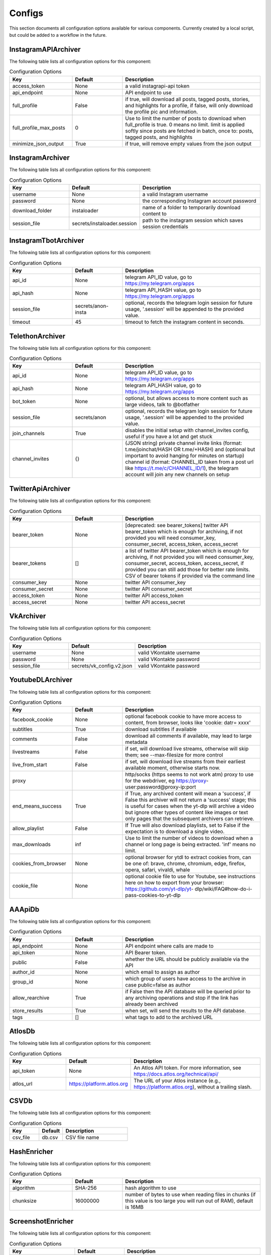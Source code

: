 Configs
=======

This section documents all configuration options available for various components.
Currently created by a local script, but could be added to a workflow in the future.

InstagramAPIArchiver
--------------------

The following table lists all configuration options for this component:

.. list-table:: Configuration Options
   :header-rows: 1
   :widths: 25 20 55

   * - **Key**
     - **Default**
     - **Description**
   * - access_token
     - None
     - a valid instagrapi-api token
   * - api_endpoint
     - None
     - API endpoint to use
   * - full_profile
     - False
     - if true, will download all posts, tagged posts, stories, and highlights for a profile, if false, will only download the profile pic and information.
   * - full_profile_max_posts
     - 0
     - Use to limit the number of posts to download when full_profile is true. 0 means no limit. limit is applied softly since posts are fetched in batch, once to: posts, tagged posts, and highlights
   * - minimize_json_output
     - True
     - if true, will remove empty values from the json output

InstagramArchiver
-----------------

The following table lists all configuration options for this component:

.. list-table:: Configuration Options
   :header-rows: 1
   :widths: 25 20 55

   * - **Key**
     - **Default**
     - **Description**
   * - username
     - None
     - a valid Instagram username
   * - password
     - None
     - the corresponding Instagram account password
   * - download_folder
     - instaloader
     - name of a folder to temporarily download content to
   * - session_file
     - secrets/instaloader.session
     - path to the instagram session which saves session credentials

InstagramTbotArchiver
---------------------

The following table lists all configuration options for this component:

.. list-table:: Configuration Options
   :header-rows: 1
   :widths: 25 20 55

   * - **Key**
     - **Default**
     - **Description**
   * - api_id
     - None
     - telegram API_ID value, go to https://my.telegram.org/apps
   * - api_hash
     - None
     - telegram API_HASH value, go to https://my.telegram.org/apps
   * - session_file
     - secrets/anon-insta
     - optional, records the telegram login session for future usage, '.session' will be appended to the provided value.
   * - timeout
     - 45
     - timeout to fetch the instagram content in seconds.

TelethonArchiver
----------------

The following table lists all configuration options for this component:

.. list-table:: Configuration Options
   :header-rows: 1
   :widths: 25 20 55

   * - **Key**
     - **Default**
     - **Description**
   * - api_id
     - None
     - telegram API_ID value, go to https://my.telegram.org/apps
   * - api_hash
     - None
     - telegram API_HASH value, go to https://my.telegram.org/apps
   * - bot_token
     - None
     - optional, but allows access to more content such as large videos, talk to @botfather
   * - session_file
     - secrets/anon
     - optional, records the telegram login session for future usage, '.session' will be appended to the provided value.
   * - join_channels
     - True
     - disables the initial setup with channel_invites config, useful if you have a lot and get stuck
   * - channel_invites
     - {}
     - (JSON string) private channel invite links (format: t.me/joinchat/HASH OR t.me/+HASH) and (optional but important to avoid hanging for minutes on startup) channel id (format: CHANNEL_ID taken from a post url like https://t.me/c/CHANNEL_ID/1), the telegram account will join any new channels on setup

TwitterApiArchiver
------------------

The following table lists all configuration options for this component:

.. list-table:: Configuration Options
   :header-rows: 1
   :widths: 25 20 55

   * - **Key**
     - **Default**
     - **Description**
   * - bearer_token
     - None
     - [deprecated: see bearer_tokens] twitter API bearer_token which is enough for archiving, if not provided you will need consumer_key, consumer_secret, access_token, access_secret
   * - bearer_tokens
     - []
     -  a list of twitter API bearer_token which is enough for archiving, if not provided you will need consumer_key, consumer_secret, access_token, access_secret, if provided you can still add those for better rate limits. CSV of bearer tokens if provided via the command line
   * - consumer_key
     - None
     - twitter API consumer_key
   * - consumer_secret
     - None
     - twitter API consumer_secret
   * - access_token
     - None
     - twitter API access_token
   * - access_secret
     - None
     - twitter API access_secret

VkArchiver
----------

The following table lists all configuration options for this component:

.. list-table:: Configuration Options
   :header-rows: 1
   :widths: 25 20 55

   * - **Key**
     - **Default**
     - **Description**
   * - username
     - None
     - valid VKontakte username
   * - password
     - None
     - valid VKontakte password
   * - session_file
     - secrets/vk_config.v2.json
     - valid VKontakte password

YoutubeDLArchiver
-----------------

The following table lists all configuration options for this component:

.. list-table:: Configuration Options
   :header-rows: 1
   :widths: 25 20 55

   * - **Key**
     - **Default**
     - **Description**
   * - facebook_cookie
     - None
     - optional facebook cookie to have more access to content, from browser, looks like 'cookie: datr= xxxx'
   * - subtitles
     - True
     - download subtitles if available
   * - comments
     - False
     - download all comments if available, may lead to large metadata
   * - livestreams
     - False
     - if set, will download live streams, otherwise will skip them; see --max-filesize for more control
   * - live_from_start
     - False
     - if set, will download live streams from their earliest available moment, otherwise starts now.
   * - proxy
     - 
     - http/socks (https seems to not work atm) proxy to use for the webdriver, eg https://proxy- user:password@proxy-ip:port
   * - end_means_success
     - True
     - if True, any archived content will mean a 'success', if False this archiver will not return a 'success' stage; this is useful for cases when the yt-dlp will archive a video but ignore other types of content like images or text only pages that the subsequent archivers can retrieve.
   * - allow_playlist
     - False
     - If True will also download playlists, set to False if the expectation is to download a single video.
   * - max_downloads
     - inf
     - Use to limit the number of videos to download when a channel or long page is being extracted. 'inf' means no limit.
   * - cookies_from_browser
     - None
     - optional browser for ytdl to extract cookies from, can be one of: brave, chrome, chromium, edge, firefox, opera, safari, vivaldi, whale
   * - cookie_file
     - None
     - optional cookie file to use for Youtube, see instructions here on how to export from your browser: https://github.com/yt-dlp/yt- dlp/wiki/FAQ#how-do-i-pass-cookies-to-yt-dlp

AAApiDb
-------

The following table lists all configuration options for this component:

.. list-table:: Configuration Options
   :header-rows: 1
   :widths: 25 20 55

   * - **Key**
     - **Default**
     - **Description**
   * - api_endpoint
     - None
     - API endpoint where calls are made to
   * - api_token
     - None
     - API Bearer token.
   * - public
     - False
     - whether the URL should be publicly available via the API
   * - author_id
     - None
     - which email to assign as author
   * - group_id
     - None
     - which group of users have access to the archive in case public=false as author
   * - allow_rearchive
     - True
     - if False then the API database will be queried prior to any archiving operations and stop if the link has already been archived
   * - store_results
     - True
     - when set, will send the results to the API database.
   * - tags
     - []
     - what tags to add to the archived URL

AtlosDb
-------

The following table lists all configuration options for this component:

.. list-table:: Configuration Options
   :header-rows: 1
   :widths: 25 20 55

   * - **Key**
     - **Default**
     - **Description**
   * - api_token
     - None
     - An Atlos API token. For more information, see https://docs.atlos.org/technical/api/
   * - atlos_url
     - https://platform.atlos.org
     - The URL of your Atlos instance (e.g., https://platform.atlos.org), without a trailing slash.

CSVDb
-----

The following table lists all configuration options for this component:

.. list-table:: Configuration Options
   :header-rows: 1
   :widths: 25 20 55

   * - **Key**
     - **Default**
     - **Description**
   * - csv_file
     - db.csv
     - CSV file name

HashEnricher
------------

The following table lists all configuration options for this component:

.. list-table:: Configuration Options
   :header-rows: 1
   :widths: 25 20 55

   * - **Key**
     - **Default**
     - **Description**
   * - algorithm
     - SHA-256
     - hash algorithm to use
   * - chunksize
     - 16000000
     - number of bytes to use when reading files in chunks (if this value is too large you will run out of RAM), default is 16MB

ScreenshotEnricher
------------------

The following table lists all configuration options for this component:

.. list-table:: Configuration Options
   :header-rows: 1
   :widths: 25 20 55

   * - **Key**
     - **Default**
     - **Description**
   * - width
     - 1280
     - width of the screenshots
   * - height
     - 720
     - height of the screenshots
   * - timeout
     - 60
     - timeout for taking the screenshot
   * - sleep_before_screenshot
     - 4
     - seconds to wait for the pages to load before taking screenshot
   * - http_proxy
     - 
     - http proxy to use for the webdriver, eg http://proxy-user:password@proxy-ip:port
   * - save_to_pdf
     - False
     - save the page as pdf along with the screenshot. PDF saving options can be adjusted with the 'print_options' parameter
   * - print_options
     - {}
     - options to pass to the pdf printer

SSLEnricher
-----------

The following table lists all configuration options for this component:

.. list-table:: Configuration Options
   :header-rows: 1
   :widths: 25 20 55

   * - **Key**
     - **Default**
     - **Description**
   * - skip_when_nothing_archived
     - True
     - if true, will skip enriching when no media is archived

ThumbnailEnricher
-----------------

The following table lists all configuration options for this component:

.. list-table:: Configuration Options
   :header-rows: 1
   :widths: 25 20 55

   * - **Key**
     - **Default**
     - **Description**
   * - thumbnails_per_minute
     - 60
     - how many thumbnails to generate per minute of video, can be limited by max_thumbnails
   * - max_thumbnails
     - 16
     - limit the number of thumbnails to generate per video, 0 means no limit

TimestampingEnricher
--------------------

The following table lists all configuration options for this component:

.. list-table:: Configuration Options
   :header-rows: 1
   :widths: 25 20 55

   * - **Key**
     - **Default**
     - **Description**
   * - tsa_urls
     - ['http://timestamp.digicert.com', 'http://timestamp.identrust.com', 'http://timestamp.globalsign.com/tsa/r6advanced1', 'http://tss.accv.es:8318/tsa']
     - List of RFC3161 Time Stamp Authorities to use, separate with commas if passed via the command line.

WaczArchiverEnricher
--------------------

The following table lists all configuration options for this component:

.. list-table:: Configuration Options
   :header-rows: 1
   :widths: 25 20 55

   * - **Key**
     - **Default**
     - **Description**
   * - profile
     - None
     - browsertrix-profile (for profile generation see https://github.com/webrecorder/browsertrix- crawler#creating-and-using-browser-profiles).
   * - docker_commands
     - None
     - if a custom docker invocation is needed
   * - timeout
     - 120
     - timeout for WACZ generation in seconds
   * - extract_media
     - False
     - If enabled all the images/videos/audio present in the WACZ archive will be extracted into separate Media and appear in the html report. The .wacz file will be kept untouched.
   * - extract_screenshot
     - True
     - If enabled the screenshot captured by browsertrix will be extracted into separate Media and appear in the html report. The .wacz file will be kept untouched.
   * - socks_proxy_host
     - None
     - SOCKS proxy host for browsertrix-crawler, use in combination with socks_proxy_port. eg: user:password@host
   * - socks_proxy_port
     - None
     - SOCKS proxy port for browsertrix-crawler, use in combination with socks_proxy_host. eg 1234
   * - proxy_server
     - None
     - SOCKS server proxy URL, in development

WaybackArchiverEnricher
-----------------------

The following table lists all configuration options for this component:

.. list-table:: Configuration Options
   :header-rows: 1
   :widths: 25 20 55

   * - **Key**
     - **Default**
     - **Description**
   * - timeout
     - 15
     - seconds to wait for successful archive confirmation from wayback, if more than this passes the result contains the job_id so the status can later be checked manually.
   * - if_not_archived_within
     - None
     - only tell wayback to archive if no archive is available before the number of seconds specified, use None to ignore this option. For more information: https://docs.google.com/document/d/1N sv52MvSjbLb2PCpHlat0gkzw0EvtSgpKHu4mk0MnrA
   * - key
     - None
     - wayback API key. to get credentials visit https://archive.org/account/s3.php
   * - secret
     - None
     - wayback API secret. to get credentials visit https://archive.org/account/s3.php
   * - proxy_http
     - None
     - http proxy to use for wayback requests, eg http://proxy-user:password@proxy-ip:port
   * - proxy_https
     - None
     - https proxy to use for wayback requests, eg https://proxy-user:password@proxy-ip:port

WhisperEnricher
---------------

The following table lists all configuration options for this component:

.. list-table:: Configuration Options
   :header-rows: 1
   :widths: 25 20 55

   * - **Key**
     - **Default**
     - **Description**
   * - api_endpoint
     - None
     - WhisperApi api endpoint, eg: https://whisperbox- api.com/api/v1, a deployment of https://github.com/bellingcat/whisperbox- transcribe.
   * - api_key
     - None
     - WhisperApi api key for authentication
   * - include_srt
     - False
     - Whether to include a subtitle SRT (SubRip Subtitle file) for the video (can be used in video players).
   * - timeout
     - 90
     - How many seconds to wait at most for a successful job completion.
   * - action
     - translate
     - which Whisper operation to execute

AtlosFeeder
-----------

The following table lists all configuration options for this component:

.. list-table:: Configuration Options
   :header-rows: 1
   :widths: 25 20 55

   * - **Key**
     - **Default**
     - **Description**
   * - api_token
     - None
     - An Atlos API token. For more information, see https://docs.atlos.org/technical/api/
   * - atlos_url
     - https://platform.atlos.org
     - The URL of your Atlos instance (e.g., https://platform.atlos.org), without a trailing slash.

CLIFeeder
---------

The following table lists all configuration options for this component:

.. list-table:: Configuration Options
   :header-rows: 1
   :widths: 25 20 55

   * - **Key**
     - **Default**
     - **Description**
   * - urls
     - None
     - URL(s) to archive, either a single URL or a list of urls, should not come from config.yaml

GsheetsFeeder
-------------

The following table lists all configuration options for this component:

.. list-table:: Configuration Options
   :header-rows: 1
   :widths: 25 20 55

   * - **Key**
     - **Default**
     - **Description**
   * - sheet
     - None
     - name of the sheet to archive
   * - sheet_id
     - None
     - (alternative to sheet name) the id of the sheet to archive
   * - header
     - 1
     - index of the header row (starts at 1)
   * - service_account
     - secrets/service_account.json
     - service account JSON file path
   * - columns
     - {'url': 'link', 'status': 'archive status', 'folder': 'destination folder', 'archive': 'archive location', 'date': 'archive date', 'thumbnail': 'thumbnail', 'timestamp': 'upload timestamp', 'title': 'upload title', 'text': 'text content', 'screenshot': 'screenshot', 'hash': 'hash', 'pdq_hash': 'perceptual hashes', 'wacz': 'wacz', 'replaywebpage': 'replaywebpage'}
     - names of columns in the google sheet (stringified JSON object)
   * - allow_worksheets
     - set()
     - (CSV) only worksheets whose name is included in allow are included (overrides worksheet_block), leave empty so all are allowed
   * - block_worksheets
     - set()
     - (CSV) explicitly block some worksheets from being processed
   * - use_sheet_names_in_stored_paths
     - True
     - if True the stored files path will include 'workbook_name/worksheet_name/...'

HtmlFormatter
-------------

The following table lists all configuration options for this component:

.. list-table:: Configuration Options
   :header-rows: 1
   :widths: 25 20 55

   * - **Key**
     - **Default**
     - **Description**
   * - detect_thumbnails
     - True
     - if true will group by thumbnails generated by thumbnail enricher by id 'thumbnail_00'

AtlosStorage
------------

The following table lists all configuration options for this component:

.. list-table:: Configuration Options
   :header-rows: 1
   :widths: 25 20 55

   * - **Key**
     - **Default**
     - **Description**
   * - path_generator
     - url
     - how to store the file in terms of directory structure: 'flat' sets to root; 'url' creates a directory based on the provided URL; 'random' creates a random directory.
   * - filename_generator
     - random
     - how to name stored files: 'random' creates a random string; 'static' uses a replicable strategy such as a hash.
   * - api_token
     - None
     - An Atlos API token. For more information, see https://docs.atlos.org/technical/api/
   * - atlos_url
     - https://platform.atlos.org
     - The URL of your Atlos instance (e.g., https://platform.atlos.org), without a trailing slash.

GDriveStorage
-------------

The following table lists all configuration options for this component:

.. list-table:: Configuration Options
   :header-rows: 1
   :widths: 25 20 55

   * - **Key**
     - **Default**
     - **Description**
   * - path_generator
     - url
     - how to store the file in terms of directory structure: 'flat' sets to root; 'url' creates a directory based on the provided URL; 'random' creates a random directory.
   * - filename_generator
     - random
     - how to name stored files: 'random' creates a random string; 'static' uses a replicable strategy such as a hash.
   * - root_folder_id
     - None
     - root google drive folder ID to use as storage, found in URL: 'https://drive.google.com/drive/folders/FOLDER_ID'
   * - oauth_token
     - None
     - JSON filename with Google Drive OAuth token: check auto-archiver repository scripts folder for create_update_gdrive_oauth_token.py. NOTE: storage used will count towards owner of GDrive folder, therefore it is best to use oauth_token_filename over service_account.
   * - service_account
     - secrets/service_account.json
     - service account JSON file path, same as used for Google Sheets. NOTE: storage used will count towards the developer account.

LocalStorage
------------

The following table lists all configuration options for this component:

.. list-table:: Configuration Options
   :header-rows: 1
   :widths: 25 20 55

   * - **Key**
     - **Default**
     - **Description**
   * - path_generator
     - url
     - how to store the file in terms of directory structure: 'flat' sets to root; 'url' creates a directory based on the provided URL; 'random' creates a random directory.
   * - filename_generator
     - random
     - how to name stored files: 'random' creates a random string; 'static' uses a replicable strategy such as a hash.
   * - save_to
     - ./archived
     - folder where to save archived content
   * - save_absolute
     - False
     - whether the path to the stored file is absolute or relative in the output result inc. formatters (WARN: leaks the file structure)

S3Storage
---------

The following table lists all configuration options for this component:

.. list-table:: Configuration Options
   :header-rows: 1
   :widths: 25 20 55

   * - **Key**
     - **Default**
     - **Description**
   * - path_generator
     - url
     - how to store the file in terms of directory structure: 'flat' sets to root; 'url' creates a directory based on the provided URL; 'random' creates a random directory.
   * - filename_generator
     - random
     - how to name stored files: 'random' creates a random string; 'static' uses a replicable strategy such as a hash.
   * - bucket
     - None
     - S3 bucket name
   * - region
     - None
     - S3 region name
   * - key
     - None
     - S3 API key
   * - secret
     - None
     - S3 API secret
   * - random_no_duplicate
     - False
     - if set, it will override `path_generator`, `filename_generator` and `folder`. It will check if the file already exists and if so it will not upload it again. Creates a new root folder path `no-dups/`
   * - endpoint_url
     - https://{region}.digitaloceanspaces.com
     - S3 bucket endpoint, {region} are inserted at runtime
   * - cdn_url
     - https://{bucket}.{region}.cdn.digitaloceanspaces.com/{key}
     - S3 CDN url, {bucket}, {region} and {key} are inserted at runtime
   * - private
     - False
     - if true S3 files will not be readable online

Storage
-------

The following table lists all configuration options for this component:

.. list-table:: Configuration Options
   :header-rows: 1
   :widths: 25 20 55

   * - **Key**
     - **Default**
     - **Description**
   * - path_generator
     - url
     - how to store the file in terms of directory structure: 'flat' sets to root; 'url' creates a directory based on the provided URL; 'random' creates a random directory.
   * - filename_generator
     - random
     - how to name stored files: 'random' creates a random string; 'static' uses a replicable strategy such as a hash.

Gsheets
-------

The following table lists all configuration options for this component:

.. list-table:: Configuration Options
   :header-rows: 1
   :widths: 25 20 55

   * - **Key**
     - **Default**
     - **Description**
   * - sheet
     - None
     - name of the sheet to archive
   * - sheet_id
     - None
     - (alternative to sheet name) the id of the sheet to archive
   * - header
     - 1
     - index of the header row (starts at 1)
   * - service_account
     - secrets/service_account.json
     - service account JSON file path
   * - columns
     - {'url': 'link', 'status': 'archive status', 'folder': 'destination folder', 'archive': 'archive location', 'date': 'archive date', 'thumbnail': 'thumbnail', 'timestamp': 'upload timestamp', 'title': 'upload title', 'text': 'text content', 'screenshot': 'screenshot', 'hash': 'hash', 'pdq_hash': 'perceptual hashes', 'wacz': 'wacz', 'replaywebpage': 'replaywebpage'}
     - names of columns in the google sheet (stringified JSON object)

